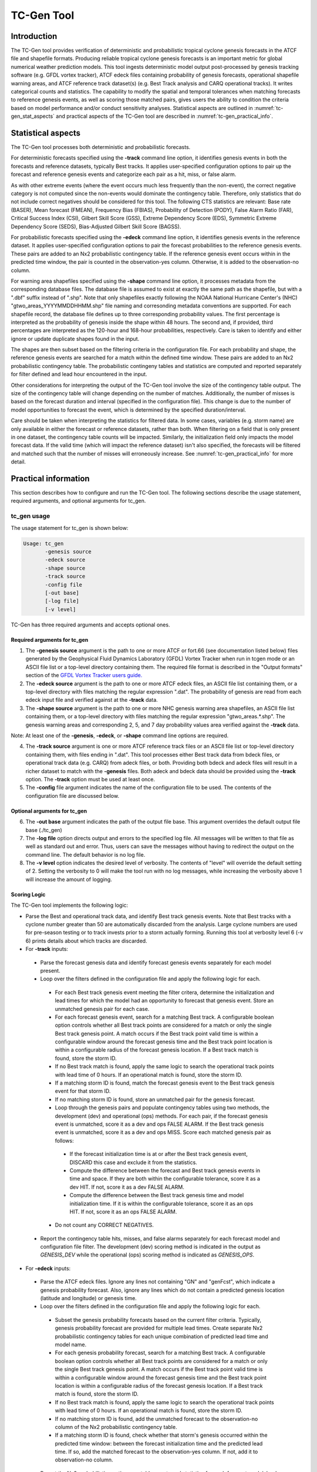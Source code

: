 .. _tc-gen:

***********
TC-Gen Tool
***********

Introduction
============

The TC-Gen tool provides verification of deterministic and probabilistic tropical cyclone genesis forecasts in the ATCF file and shapefile formats. Producing reliable tropical cyclone genesis forecasts is an important metric for global numerical weather prediction models. This tool ingests deterministic model output post-processed by genesis tracking software (e.g. GFDL vortex tracker), ATCF edeck files containing probability of genesis forecasts, operational shapefile warning areas, and ATCF reference track dataset(s) (e.g. Best Track analysis and CARQ operational tracks). It writes categorical counts and statistics. The capability to modify the spatial and temporal tolerances when matching forecasts to reference genesis events, as well as scoring those matched pairs, gives users the ability to condition the criteria based on model performance and/or conduct sensitivity analyses. Statistical aspects are outlined in :numref:`tc-gen_stat_aspects` and practical aspects of the TC-Gen tool are described in :numref:`tc-gen_practical_info`.

.. _tc-gen_stat_aspects:

Statistical aspects
===================

The TC-Gen tool processes both deterministic and probabilistic forecasts.

For deterministic forecasts specified using the **-track** command line option, it identifies genesis events in both the forecasts and reference datasets, typically Best tracks. It applies user-specified configuration options to pair up the forecast and reference genesis events and categorize each pair as a hit, miss, or false alarm.

As with other extreme events (where the event occurs much less frequently than the non-event), the correct negative category is not computed since the non-events would dominate the contingency table. Therefore, only statistics that do not include correct negatives should be considered for this tool. The following CTS statistics are relevant: Base rate (BASER), Mean forecast (FMEAN), Frequency Bias (FBIAS), Probability of Detection (PODY), False Alarm Ratio (FAR), Critical Success Index (CSI), Gilbert Skill Score (GSS), Extreme Dependency Score (EDS), Symmetric Extreme Dependency Score (SEDS), Bias-Adjusted Gilbert Skill Score (BAGSS).

For probabilistic forecasts specified using the **-edeck** command line option, it identifies genesis events in the reference dataset. It applies user-specified configuration options to pair the forecast probabilities to the reference genesis events. These pairs are added to an Nx2 probabilistic contingency table. If the reference genesis event occurs within in the predicted time window, the pair is counted in the observation-yes column. Otherwise, it is added to the observation-no column.

For warning area shapefiles specified using the **-shape** command line option, it processes metadata from the corresponding database files. The database file is assumed to exist at exactly the same path as the shapefile, but with a ".dbf" suffix instead of ".shp". Note that only shapefiles exactly following the NOAA National Hurricane Center's (NHC) "gtwo_areas_YYYYMMDDHHMM.shp" file naming and corresonding metadata conventions are supported. For each shapefile record, the database file defines up to three corresponding probability values. The first percentage is interpreted as the probability of genesis inside the shape within 48 hours. The second and, if provided, third percentages are interpreted as the 120-hour and 168-hour probabilities, respectively. Care is taken to identify and either ignore or update duplicate shapes found in the input.

The shapes are then subset based on the filtering criteria in the configuration file. For each probability and shape, the reference genesis events are searched for a match within the defined time window. These pairs are added to an Nx2 probabilistic contingency table. The probabilistic contingeny tables and statistics are computed and reported separately for filter defined and lead hour encountered in the input.

Other considerations for interpreting the output of the TC-Gen tool involve the size of the contingency table output. The size of the contingency table will change depending on the number of matches. Additionally, the number of misses is based on the forecast duration and interval (specified in the configuration file). This change is due to the number of model opportunities to forecast the event, which is determined by the specified duration/interval.

Care should be taken when interpreting the statistics for filtered data. In some cases, variables (e.g. storm name) are only available in either the forecast or reference datasets, rather than both. When filtering on a field that is only present in one dataset, the contingency table counts will be impacted. Similarly, the initialization field only impacts the model forecast data. If the valid time (which will impact the reference dataset) isn't also specified, the forecasts will be filtered and matched such that the number of misses will erroneously increase. See :numref:`tc-gen_practical_info` for more detail.

.. _tc-gen_practical_info:

Practical information
=====================

This section describes how to configure and run the TC-Gen tool. The following sections describe the usage statement, required arguments, and optional arguments for tc_gen.

tc_gen usage
------------

The usage statement for tc_gen is shown below:

.. code-block:: none

  Usage: tc_gen
         -genesis source
         -edeck source
         -shape source
         -track source 
         -config file
         [-out base]
         [-log file]
         [-v level]

TC-Gen has three required arguments and accepts optional ones.

Required arguments for tc_gen
^^^^^^^^^^^^^^^^^^^^^^^^^^^^^

1. The **-genesis source** argument is the path to one or more ATCF or fort.66 (see documentation listed below) files generated by the Geophysical Fluid Dynamics Laboratory (GFDL) Vortex Tracker when run in tcgen mode or an ASCII file list or a top-level directory containing them. The required file format is described in the "Output formats" section of the `GFDL Vortex Tracker users guide. <https://dtcenter.org/sites/default/files/community-code/gfdl/standalone_tracker_UG_v3.9a.pdf>`_

2. The **-edeck source** argument is the path to one or more ATCF edeck files, an ASCII file list containing them, or a top-level directory with files matching the regular expression ".dat". The probability of genesis are read from each edeck input file and verified against at the **-track** data.

3. The **-shape source** argument is the path to one or more NHC genesis warning area shapefiles, an ASCII file list containing them, or a top-level directory with files matching the regular expression "gtwo_areas.*.shp". The genesis warning areas and corresponding 2, 5, and 7 day probability values area verified against the **-track** data.

Note: At least one of the **-genesis**, **-edeck**, or **-shape** command line options are required.

4. The **-track source** argument is one or more ATCF reference track files or an ASCII file list or top-level directory containing them, with files ending in ".dat". This tool processes either Best track data from bdeck files, or operational track data (e.g. CARQ) from adeck files, or both. Providing both bdeck and adeck files will result in a richer dataset to match with the **-genesis** files.  Both adeck and bdeck data should be provided using the **-track** option. The **-track** option must be used at least once.

5. The **-config** file argument indicates the name of the configuration file to be used. The contents of the configuration file are discussed below.

Optional arguments for tc_gen
^^^^^^^^^^^^^^^^^^^^^^^^^^^^^

6. The **-out base** argument indicates the path of the output file base. This argument overrides the default output file base (./tc_gen)

7. The **-log file** option directs output and errors to the specified log file. All messages will be written to that file as well as standard out and error. Thus, users can save the messages without having to redirect the output on the command line. The default behavior is no log file.

8. The **-v level** option indicates the desired level of verbosity. The contents of "level" will override the default setting of 2. Setting the verbosity to 0 will make the tool run with no log messages, while increasing the verbosity above 1 will increase the amount of logging.

Scoring Logic
^^^^^^^^^^^^^

The TC-Gen tool implements the following logic:

* Parse the Best and operational track data, and identify Best track genesis events. Note that Best tracks with a cyclone number greater than 50 are automatically discarded from the analysis. Large cyclone numbers are used for pre-season testing or to track invests prior to a storm actually forming. Running this tool at verbosity level 6 (-v 6) prints details about which tracks are discarded.

* For **-track** inputs:

 * Parse the forecast genesis data and identify forecast genesis events separately for each model present.

 * Loop over the filters defined in the configuration file and apply the following logic for each.

  * For each Best track genesis event meeting the filter critera, determine the initialization and lead times for which the model had an opportunity to forecast that genesis event. Store an unmatched genesis pair for each case.
 
  * For each forecast genesis event, search for a matching Best track. A configurable boolean option controls whether all Best track points are considered for a match or only the single Best track genesis point. A match occurs if the Best track point valid time is within a configurable window around the forecast genesis time and the Best track point location is within a configurable radius of the forecast genesis location. If a Best track match is found, store the storm ID.
 
  * If no Best track match is found, apply the same logic to search the operational track points with lead time of 0 hours. If an operational match is found, store the storm ID.
 
  * If a matching storm ID is found, match the forecast genesis event to the Best track genesis event for that storm ID.
 
  * If no matching storm ID is found, store an unmatched pair for the genesis forecast.

  * Loop through the genesis pairs and populate contingency tables using two methods, the development (dev) and operational (ops) methods. For each pair, if the forecast genesis event is unmatched, score it as a dev and ops FALSE ALARM. If the Best track genesis event is unmatched, score it as a dev and ops MISS. Score each matched genesis pair as follows:

   * If the forecast initialization time is at or after the Best track genesis event, DISCARD this case and exclude it from the statistics.
  
   * Compute the difference between the forecast and Best track genesis events in time and space. If they are both within the configurable tolerance, score it as a dev HIT. If not, score it as a dev FALSE ALARM.
  
   * Compute the difference between the Best track genesis time and model initialization time. If it is within the configurable tolerance, score it as an ops HIT. If not, score it as an ops FALSE ALARM.

  * Do not count any CORRECT NEGATIVES.

 * Report the contingency table hits, misses, and false alarms separately for each forecast model and configuration file filter. The development (dev) scoring method is indicated in the output as *GENESIS_DEV* while the operational (ops) scoring method is indicated as *GENESIS_OPS*.

* For **-edeck** inputs:

 * Parse the ATCF edeck files. Ignore any lines not containing "GN" and "genFcst", which indicate a genesis probability forecast. Also, ignore any lines which do not contain a predicted genesis location (latitude and longitude) or genesis time.

 * Loop over the filters defined in the configuration file and apply the following logic for each.

  * Subset the genesis probability forecasts based on the current filter criteria. Typically, genesis probability forecast are provided for multiple lead times. Create separate Nx2 probabilistic contingency tables for each unique combination of predicted lead time and model name.

  * For each genesis probability forecast, search for a matching Best track. A configurable boolean option controls whether all Best track points are considered for a match or only the single Best track genesis point. A match occurs if the Best track point valid time is within a configurable window around the forecast genesis time and the Best track point location is within a configurable radius of the forecast genesis location. If a Best track match is found, store the storm ID.

  * If no Best track match is found, apply the same logic to search the operational track points with lead time of 0 hours. If an operational match is found, store the storm ID.

  * If no matching storm ID is found, add the unmatched forecast to the observation-no column of the Nx2 probabilistic contingency table.

  * If a matching storm ID is found, check whether that storm's genesis occurred within the predicted time window: between the forecast initialization time and the predicted lead time. If so, add the matched forecast to the observation-yes column. If not, add it to observation-no column.

 * Report the Nx2 probabilistic contingency table counts and statistics for each forecast model, lead time, and configuration file filter. These counts and statistics are identified in the output files as *PROB_GENESIS*.

* For **-shape** inputs:

 * For each input shapefile, parse the timestamp from the "gtwo_areas_YYYYMMDDHHMM.shp" naming convention, and error out otherwise. Round the timestamp to the nearest synoptic time (e.g. 00, 06, 12, 18) and store that as the issuance time.

 * Open the shapefile and corresponding database file. Process each record.

  * For each record, extract the shape and metadata which defines the basin and 2, 5, and 7 day probabilities.

  * Check if this shape is a duplicate that has already been processed. If it is an exact duplicate, with the same basin, file timestamp, issue time, and min/max lat/lon values, ignore it. If the file timestamp is older than the existing shape, also ignore it. If the file timestamp is newer than the existing shape, replace the existing shape with the new one.

 * Loop over the filters defined in the configuration file and apply the following logic for each.

  * Subset the list of genesis shapes based on the current filter criteria.

  * Search the Best track genesis events to see if any occurred inside the shape within 7 days of the issuance time. If multiple genesis events occurred, choose the one closest to the issuance time.

  * If not found, score each probability as a miss.

  * If found, further check the 2 and 5 day time windows to classify each probability as a hit or miss.

  * Add each probability pair to an Nx2 probabilistic contingency table, tracking results separately for each lead time.

  * Report the Nx2 probabilistic contingency table counts and statistics for each lead time. These counts and statistics are identified in the output files as *GENESIS_SHAPE*.

tc_gen configuration file
-------------------------

The default configuration file for the **TC-Gen** tool named **TCGenConfig_default** can be found in the installed *share/met/config* directory. Like the other configuration files described in this document, it is recommended that users make a copy of these files prior to modifying their contents.

The tc_gen configuration file is divided into three main sections: criteria to define genesis events, options to subset and filter those events, and options to control the output. The contents of this configuration file are described below.

______________________

.. code-block:: none

  init_freq = 6;

The **init_freq** variable is an integer specifying the model initialization frequency in hours, starting at 00Z. The default value of 6 indicates that the model is initialized every day at 00Z, 06Z, 12Z, and 18Z. The same frequency is applied to all models processed. Models initialized at different frequencies should be processed with separate calls to tc_gen. The initialization frequency is used when defining the model opportunities to forecast the Best track genesis events.

______________________

.. code-block:: none

  valid_freq = 6;

The **valid_freq** variable is an integer specifying the valid time of the track points to be analyzed in hours, starting at 00Z. The default value of 6 indicates that only track points with valid times of 00Z, 06Z, 12Z, and 18Z will be checked for genesis events. Since Best and operational tracks are typically only available at those times, a match to a forecast genesis event is only possible for those hours.

______________________

.. code-block:: none

  fcst_hr_window = {
     beg = 24;
     end = 120;
  }

The **fcst_hr_window** option is a dictionary defining the beginning (**beg**) and ending (**end**) model forecast hours to be searched for genesis events. Model genesis events occurring outside of this window are ignored. This forecast hour window is also used when defining the model opportunities to forecast the Best track genesis events.

______________________

.. code-block:: none

  min_duration = 12;

The **min_duration** variable is an integer specifying the minimum number of hours a track must persist for its initial point to be counted as a genesis event. Some models spin up many short-lived storms, and this setting enables them to be excluded from the analysis.

______________________

.. code-block:: none

  fcst_genesis = {
     vmax_thresh = NA;
     mslp_thresh = NA;
  }

The **fcst_genesis** dictionary defines the conditions required for a model track's genesis point to be included in the analysis. Thresholds for the maximum wind speed (**vmax_thresh**) and minimum sea level pressure (**mslp_thresh**) may be defined. These conditions must be satisfied for at least one track point for the genesis event to be included in the analysis. The default thresholds (**NA**) always evaluate to true.

______________________

.. code-block:: none

  best_genesis = {
     technique   = "BEST";
     category    = [ "TD", "TS" ];
     vmax_thresh = NA;
     mslp_thresh = NA;
  }

The **best_genesis** dictionary defines genesis criteria for the Best tracks. Like the **fcst_genesis** dictionary, the **vmax_thresh** and **mslp_thresh** thresholds define required genesis criteria. In addition, the **category** array defines the ATCF storm categories that should qualify as genesis events. The **technique** string defines the ATCF ID for the Best track.

______________________

.. code-block:: none

  oper_technique = "CARQ";

The **oper_technique** entry is a string which defines the ATCF ID for the operational track data that should be used. For each forecast genesis event, the Best tracks are searched for a track point valid at the time of forecast genesis and within the search radius. If no match is found, the 0-hour operational track points are searched for a match.

______________________

.. code-block:: none

  filter = [];

The **filter** entry is an array of dictionaries defining genesis filtering criteria to be applied. Each of the entries listed below (from **desc** to **best_unique_flag**) may be specified separately within each filter dictionary. If left empty, the default setting, a single filter is applied using the top-level filtering criteria. If multiple filtering dictionaries are defined, the **desc** entry must be specified for each to differentiate the output data. Output is written for each combination of filter dictionary and model ATCF ID encountered in the data.

______________________

.. code-block:: none

  desc = "ALL";

The **desc** configuration option is common to many MET tools and is described in :numref:`config_options`.

______________________

.. code-block:: none

  model = [];

The **model** entry is an array defining the model ATCF ID's for which output should be computed. If left empty, the default setting, output will be computed for each model encountered in the data. Otherwise, output will be computed only for the ATCF ID's listed. Note that when reading ATCF track data, all instances of the string AVN are automatically replaced with GFS.

______________________

.. code-block:: none

  storm_id   = [];
  storm_name = [];

The **storm_id** and **storm_name** entries are arrays indicating the ATCF storm ID's and storm names to be processed. If left empty, all tracks will be processed. Otherwise, only those tracks which meet these criteria will be included. Note that these strings only appear in the Best and operational tracks, not the forecast genesis data. Therefore, these filters only apply to the Best and operational tracks. Care should be given when interpreting the contingency table results for filtered data.

______________________

.. code-block:: none

  init_beg = "";
  init_end = "";
  init_inc = [];
  init_exc = [];

The **init_beg**, **init_end**, **init_inc**, and **init_exc** entries define strings in YYYYMMDD[_HH[MMSS]] format which defines which forecast and operational tracks initializations to be processed. If left empty, all tracks will be used. Otherwise, only those tracks whose initialization time meets all the criteria will be processed. The initialization time must fall between **init_beg**, and **init_end**, must appear in **init_inc** inclusion list, and must not appear in the **init_exc** exclusion list. Note that these settings only apply to the forecast and operational tracks, not the Best tracks, for which the initialization time is undefined. Care should be given when interpreting the contingency table results for filtered data.

For genesis shapes, these options are used to filter the warning issuance time.

______________________

.. code-block:: none

  valid_beg = "";
  valid_end = "";

The **valid_beg** and **valid_end** entries are similar to **init_beg** and **init_end**, described above. However, they are applied to all genesis data sources. Only those tracks falling completely inside this window are included in the analysis.

______________________

.. code-block:: none

  init_hour = [];
  lead      = [];

The **init_hour** and **lead** entries are arrays of strings in HH[MMSS] format defining which forecast tracks should be included. If left empty, all tracks will be used. Otherwise, only those forecast tracks whose initialization hour and lead times appear in the list will be used. Note that these settings only apply to the forecast tracks, not the Best tracks, for which the initialization time is undefined. Care should be given when interpreting the contingency table results for filtered data.

For genesis shapes, the **init_hour** option is used to filter the warning issuance hour.

______________________

.. code-block:: none

  vx_mask = "";

The **vx_mask** entry is a string defining the path to a Lat/Lon polyline file or a gridded data file that MET can read to subset the results spatially. If specified, only those genesis events whose Lat/Lon location falls within the specified area will be included.

If specified for genesis shapes, the lat/lon of the central location of the shape will be checked. The central location is computed as the average of the min/max lat/lon values of the shape points.

______________________

.. code-block:: none

  basin_mask = [];

The **basin_mask** entry is an array of strings listing tropical cycline basin abbreviations (e.g. AL, EP, CP, WP, NI, SI, AU, and SP). The configuration entry **basin_file** defines the path to a NetCDF file which defines these regions. The default file (**basin_global_tenth_degree.nc**) is bundled with MET. If **basin_mask** is left empty, genesis events for all basins will be included. If non-empty, the union of specified basins will be used. If **vx_mask** is also specified, the analysis is done on the intersection of those masking areas.

The **vx_mask** and **basin_mask** names are concatenated and written to the **VX_MASK** output column.

If **vx_mask** is not specified for genesis shapes and **basin_mask** is, the basin name is extracted from the shapefile metadata and compared to the **basin_mask** list.

______________________

.. code-block:: none

  dland_thresh = NA;

The **dland_thresh** entry is a threshold defining whether the genesis event should be included based on its distance to land. The default threshold (**NA**) always evaluates to true.

______________________

.. code-block:: none

  genesis_match_point_to_track = TRUE;

The **genesis_match_point_to_track** entry is a boolean which controls the matching logic. When set to its default value of TRUE, for each forecast genesis event, all Best track points are searched for a match. This logic implements the method used by the NOAA National Hurricane Center. When set to FALSE, only the single Best track genesis point is considered for a match. When selecting FALSE, users are encouraged to adjust the **genesis_match_radius** and/or **gensesis_match_window** options, described below, to enable matches to be found.

______________________

.. code-block:: none

  genesis_match_radius = 500;

The **genesis_match_radius** entry defines a search radius, in km, relative to the forecast genesis location. When searching for a match, only Best or operational tracks with a track point within this radius will be considered. Increasing this search radius should lead to an increase in the number of matched genesis pairs.

______________________

.. code-block:: none

  genesis_match_window = {
     beg = 0;
     end = 0;
  }

The **genesis_match_window** entry defines a time window, in hours, relative to the forecast genesis time. When searching for a match, only Best or operational tracks with a track point falling within this time window will be considered. The default time window of 0 requires a Best or operational track to exist at the forecast genesis time for a match to be found. Increasing this time window should lead to an increase in the number matched genesis pairs. For example, setting *end = 12;* would allow forecast genesis events to match Best tracks up to 12 hours prior to their existence.

______________________

.. code-block:: none

  dev_hit_radius = 500;

The **dev_hit_radius** entry defines the maximum distance, in km, that the forecast and Best track genesis events may be separated in order for them to be counted as a contingency table HIT for the development scoring method. Users should set this hit radius less than or equal to the genesis match radius. Reducing this radius may cause development method HITS to become FALSE ALARMS.

______________________

.. code-block:: none

  dev_hit_window = {
     beg = -24;
     end =  24;
  }

The **dev_hit_window** entry defines a time window, in hours, relative to the forecast genesis time. The Best track genesis event must occur within this time window for the pair to be counted as a contingency table HIT for the development scoring method. Tightening this window may cause development method HITS to become FALSE ALARMS.

______________________

.. code-block:: none

  ops_hit_window = {
     beg =  0;
     end = 48;
  }

The **ops_hit_window** entry defines a time window, in hours, relative to the Best track genesis time. The model initialization time for the forecast genesis event must occur within this time window for the pairs to be counted as a contingency table HIT for the operationl scoring method. Otherwise, the pair is counted as a FALSE ALARM.

______________________

.. code-block:: none

  discard_init_post_genesis_flag = TRUE;

The **discard_init_post_genesis_flag** entry is a boolean which indicates whether or not forecast genesis events from model intializations occurring at or after the matching Best track genesis time should be discarded. If true, those cases are not scored in the contingency table. If false, they are included in the counts.

______________________

.. code-block:: none

  dev_method_flag = TRUE;
  ops_method_flag = TRUE;

The **dev_method_flag** and **ops_method_flag** entries are booleans which indicate whether the development and operational scoring methods should be applied and written to the output. At least one of these flags must be set to true.

______________________

.. code-block:: none

  nc_pairs_flag = {
     latlon       = TRUE;
     fcst_genesis = TRUE;
     fcst_tracks  = TRUE;
     fcst_fy_oy   = TRUE;
     fcst_fy_on   = TRUE;
     best_genesis = TRUE;
     best_tracks  = TRUE;
     best_fy_oy   = TRUE;
     best_fn_oy   = TRUE;
  }

The **nc_pairs_flag** entry is a dictionary of booleans indicating which fields should be written to the NetCDF genesis pairs output file. Each type of output is enabled by setting it to TRUE and disabled by setting it to FALSE. The **latlon** option writes the latitude and longitude values of the output grid. The remaining options write a count of the number of points occuring within each grid cell. The **fcst_genesis** and **best_genesis** options write counts of the forecast and Best track genesis locations. The **fcst_track** and **best_track** options write counts of the full set of track point locations, which can be refined by the **valid_minus_genesis_diff_thresh** option, described below. The **fcst_fy_oy** and **fcst_fy_on** options write counts for the locations of forecast genesis event HITS and FALSE ALARMS. The **best_fy_oy** and **best_fn_oy** options write counts for the locations of Best track genesis event HITS and MISSES. Note that since matching forecast and Best track genesis events may occur in different grid cells, their counts are reported separately.

______________________


.. code-block:: none

  valid_minus_genesis_diff_thresh = NA;

The **valid_minus_genesis_diff_thresh** is a threshold which affects the counts in the NetCDF pairs output file. The fcst_tracks and best_tracks options, described above, turn on counts for the forecast and Best track points. This option defines which of those track points should be counted by thresholding the track point valid time minus genesis time difference. If set to NA, the default threshold which always evaluates to true, all track points will be counted. Setting <=0 would count the genesis point and all track points prior. Setting >0 would count all points after genesis. And setting >=-12||<=12 would could all points within 12 hours of the genesis time.

______________________


.. code-block:: none

  best_unique_flag = TRUE;

The **best_unique_flag** entry is a boolean which affects the counts in the NetCDF pairs output file. If true, the Best track HIT and MISS locations are counted for each genesis pair. If false, each Best track genesis event is counted only once. If it is a HIT in at least one genesis pair, it is counted as a HIT in the output. Otherwise, it is counted as a MISS.

______________________

.. code-block:: none

  basin_file = "MET_BASE/tc_data/basin_global_tenth_degree.nc";

The **basin_file** entry defines the path to the NetCDF basin data file that is included with MET. When a Best track storm moves from one basin to another, the Best track dataset can include two tracks for the same storm, one for each basin. However, both tracks have the same genesis point. When this occurs, this basin data file is read and used to determine the basin in which genesis actually occurred. The corresponding Best track is retained and the other is discarded.

______________________

.. code-block:: none

  nc_pairs_grid = "G001";

The **nc_pairs_grid** entry is a string which defines the grid to be used for the NetCDF genesis pairs output file. It can be specified as a named grid, the path to a gridded data file, or a grid specification string.

______________________

.. code-block:: none

  prob_genesis_thresh = ==0.25;

The **prob_genesis_thresh** entry defines the probability thresholds used to create the output Nx2 contingency table when verifying edeck probability of genesis forecasts and probabilistic shapefile warning areas. The default is probability bins of width 0.25. These probabilities may be specified as a list (>0.00,>0.25,>0.50,>0.75,>1.00) or using shorthand notation (==0.25) for bins of equal width.

______________________

.. code-block:: none

  ci_alpha = 0.05;
  output_flag = {
     fho    = BOTH;
     ctc    = BOTH;
     cts    = BOTH;
     pct    = NONE;
     pstd   = NONE;
     pjc    = NONE;
     prc    = NONE;
     genmpr = NONE;
  }
  dland_file = "MET_BASE/tc_data/dland_global_tenth_degree.nc";
  version    = "VN.N";

The configuration options listed above are common to many MET tools and are described in :numref:`config_options`. TC-Gen writes output for 2x2 contingency tables to the **FHO**, **CTC**, and **CTS** line types when verifying deterministic genesis forecasts specified using the **-track** command line option. TC-Gen writes output for Nx2 probabilistic contingency tables to the **PCT**, **PSTD**, **PJC**, and **PRC** line types when verifying the probability of genesis forecasts specified using the **-edeck** command line option and probabilistic shapefiles using the **-shape** command line option. Note that the **genmpr** line type is specific to TC-Gen and describes individual genesis matched pairs.

tc_gen output
-------------

TC-Gen produces output in STAT and, optionally, ASCII and NetCDF formats. The ASCII output duplicates the STAT output but has the data organized by line type. The output files are created based on the **-out** command line argument. The default output base name, **./tc_gen** writes output files in the current working directory named **tc_gen.stat** and, optionally, **tc_gen_pairs.nc** and **tc_gen_{TYPE}.txt** for each of the supported output line types. These output files can easily be redirected to another location using the **-out** command line option. The format of the STAT and ASCII output of the TC-Gen tool matches the output of other MET tools with the exception of the genesis matched pair line type. Please refer to the tables in :numref:`point_stat-output` for a description of the common output line types. The genesis matched pair line type and NetCDF output file are described below.

.. _table_TG_header_info_tg_outputs:

.. list-table:: Header information for each file tc-gen outputs
  :widths: auto
  :header-rows: 2

  * - HEADER
    -
    -
  * - Column Number
    - Header Column Name
    - Description
  * - 1
    - VERSION
    - Version number
  * - 2
    - MODEL
    - Current ATCF Technique name
  * - 3
    - DESC
    - User provided text string describing the "filter" options
  * - 4
    - FCST_LEAD
    - Forecast lead time in HHMMSS format
  * - 5
    - FCST_VALID_BEG
    - Minimum forecast valid time in YYYYMMDD_HHMMSS format
  * - 6
    - FCST_VALID_END
    - Maximum forecast valid time in YYYYMMDD_HHMMSS format
  * - 7
    - OBS_LEAD
    - Does not apply and is set to NA
  * - 8
    - OBS_VALID_BEG
    - Minimum Best track valid time in YYYYMMDD_HHMMSS format
  * - 9
    - OBS_VALID_END
    - Maximum Best track valid time in YYYYMMDD_HHMMSS format
  * - 10
    - FCST_VAR
    - Genesis methodology (GENESIS_DEV, GENESIS_OPS, PROB_GENESIS, or GENESIS_SHAPE)
  * - 11
    - FCST_UNITS
    - Does not apply and is set to NA
  * - 12
    - FCST_LEV
    - Does not apply and is set to NA
  * - 13
    - OBS_VAR
    - Genesis methodology (GENESIS_DEV, GENESIS_OPS, PROB_GENESIS, or GENESIS_SHAPE)
  * - 14
    - OBS_UNITS
    - Does not apply and is set to NA
  * - 15
    - OBS_LEV
    - Does not apply and is set to NA
  * - 16
    - OBTYPE
    - Verifying Best track technique name
  * - 17
    - VX_MASK
    - Verifying masking region
  * - 18
    - INTERP_MTHD
    - Does not apply and is set to NA
  * - 19
    - INTERP_PNTS
    - Does not apply and is set to NA
  * - 20
    - FCST_THRESH
    - Does not apply and is set to NA
  * - 21
    - OBS_THRESH
    - Does not apply and is set to NA
  * - 22
    - COV_THRESH
    - Does not apply and is set to NA
  * - 23
    - ALPHA
    - Error percent value used in confidence intervals
  * - 24
    - LINE_TYPE
    - Various line type options, refer to :numref:`point_stat-output` and the tables below.

.. _table_TG_format_info_GENMPR:

.. list-table:: Format information for GENMPR (Genesis Matched Pairs) output line type
  :widths: auto
  :header-rows: 2

  * - GENMPR OUTPUT FORMAT
    -
    -
  * - Column Number
    - GENMPR Column Name
    - Description
  * - 5, 6
    - FCST_VALID_BEG, FCST_VALID_END
    - Forecast genesis time in YYYYMMDD_HHMMSS format
  * - 8, 9
    - OBS_VALID_BEG, OBS_VALID_END
    - Best track genesis time in YYYYMMDD_HHMMSS format
  * - 24
    - GENMPR
    - Genesis Matched Pairs line type
  * - 25
    - TOTAL
    - Total number of genesis pairs
  * - 26
    - INDEX
    - Index for the current matched pair
  * - 27
    - STORM_ID
    - BBCCYYYY designation of storm (basin, cyclone number, and year)
  * - 28
    - PROB_LEAD
    - Lead time in HHH format for the predicted probability of genesis (only for **-edeck** inputs)
  * - 29
    - PROB_VAL
    - Predicted probability of genesis (only for **-edeck** inputs)
  * - 30
    - AGEN_INIT
    - Forecast initialization time
  * - 31
    - AGEN_FHR
    - Forecast hour of genesis event
  * - 32
    - AGEN_LAT
    - Latitude position of the forecast genesis event
  * - 33
    - AGEN_LON
    - Longitude position of the forecast genesis event
  * - 34
    - AGEN_DLAND
    - Forecast genesis event distance to land (nm)
  * - 35
    - BGEN_LAT
    - Latitude position of the verifying Best track genesis event
  * - 36
    - BGEN_LON
    - Longitude position of the verifying Best track genesis event
  * - 37
    - BGEN_DLAND
    - Best track genesis event distance to land (nm)
  * - 38
    - GEN_DIST
    - Distance between the forecast and Best track genesis events (km) (only for **-track** inputs)
  * - 39
    - GEN_TDIFF
    - Forecast minus Best track genesis time in HHMMSS format (only for **-track** inputs)
  * - 40
    - INIT_TDIFF
    - Best track genesis minus forecast initialization time in HHMMSS format (only for **-track** inputs)
  * - 41
    - DEV_CAT
    - Category for the development methodology (FYOY, FYON, FNOY, or DISCARD) (only for **-track** inputs)
  * - 42
    - OPS_CAT
    - Category for the operational methodology (FYOY, FYON, FNOY, or DISCARD for **-track** inputs and FYOY or FYON for **-edeck** inputs)

.. _table_TG_var_NetCDF_matched_pair_out:

.. list-table:: A selection of variables that can appear in the NetCDF matched pair output which can be controlled by the nc_pairs_flag configuration option.
  :widths: auto
  :header-rows: 2

  * - tc_gen NETCDF VARIABLES
    -
    -
  * - NetCDF Variable
    - Dimension
    - Description
  * - DESC_MODEL_GENESIS
    - lat, lon
    - For each filter entry (DESC) and forecast ATCF ID (MODEL), count the number of forecast genesis events within each grid box.
  * - DESC_MODEL_TRACKS
    - lat, lon
    - For each filter entry (DESC) and forecast ATCF ID (MODEL), count the number of track points within each grid box.
  * - DESC_BEST_GENESIS
    - lat, lon
    - For each filter entry (DESC), count the number of Best track genesis events within each grid box.
  * - DESC_BEST_GENESIS
    - lat, lon
    - For each filter entry (DESC), count the number of Best track points within each grid box.
  * - DESC_MODEL_[DEV|OPS]_FY_OY
    - lat, lon
    - For each filter entry (DESC) and forecast ATCF ID (MODEL), count the number of forecast genesis events classified as hits by the development (DEV) or operational (OPS) methodology.
  * - DESC_MODEL_[DEV|OPS]_FY_ON
    - lat, lon
    - For each filter entry (DESC) and forecast ATCF ID (MODEL), count the number of forecast genesis events classified as false alarms by the development (DEV) or operational (OPS) methodology.
  * - DESC_MODEL_BEST_[DEV|OPS]_FY_OY
    - lat, lon
    - For each filter entry (DESC) and forecast ATCF ID (MODEL), count the number of Best track genesis events classified as hits by the development (DEV) or operational (OPS) methodology.
  * - DESC_MODEL_BEST_[DEV|OPS]_FN_OY
    - lat, lon
    - For each filter entry (DESC) and forecast ATCF ID (MODEL), count the number of Best track genesis events classified as misses by the development (DEV) or operational (OPS) methodology.

Like all STAT output, the output of TC-Gen may be further processed using the Stat-Analysis tool, described in :numref:`stat-analysis`.
